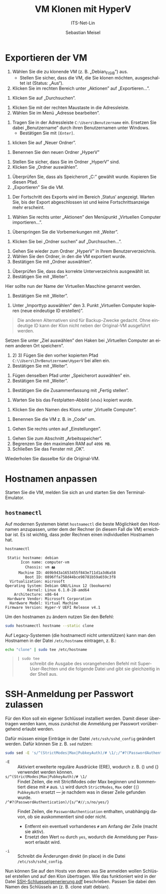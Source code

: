 :LaTeX_PROPERTIES:
#+LANGUAGE: de
#+OPTIONS: d:nil todo:nil pri:nil tags:nil
#+OPTIONS: H:4
#+LaTeX_CLASS: orgstandard
#+LaTeX_CMD: xelatex
#+LATEX_HEADER: \usepackage{listings}
:END:

:REVEAL_PROPERTIES:
#+REVEAL_ROOT: https://cdn.jsdelivr.net/npm/reveal.js
#+REVEAL_REVEAL_JS_VERSION: 4
#+REVEAL_THEME: league
#+REVEAL_EXTRA_CSS: ./mystyle.css
#+REVEAL_HLEVEL: 2
#+OPTIONS: timestamp:nil toc:nil num:nil
:END:

#+TITLE: VM Klonen mit HyperV
#+SUBTITLE: ITS-Net-Lin
#+AUTHOR: Sebastian Meisel

* Exportieren der VM
 1) Wählen Sie die zu klonende VM (z. B. „Debian_FISIB”) aus.
    - Stellen Sie sicher, dass die VM, die Sie klonen möchten, ausgeschaltet ist (Status: „Aus“).
 2) Klicken Sie im rechten Bereich unter „Aktionen” auf „Exportieren...”.

#+ATTR_HTML: :width 50%
#+ATTR_LATEX: :width .65\linewidth :placement [!htpb]
#+ATTR_ORG: :width 700
[[file:/home/sebastian/git/ITS-Net-Lin/Bilder/Clone-01.png]]

 1) Klicken Sie auf „Durchsuchen”.

#+ATTR_HTML: :width 50%
#+ATTR_LATEX: :width .65\linewidth :placement [!htpb]
#+ATTR_ORG: :width 700
[[file:/home/sebastian/git/ITS-Net-Lin/Bilder/Clone-02.png]]

  1) Klicken Sie mit der rechten Maustaste in die Adressleiste.
  2) Wählen Sie im Menü „Adresse bearbeiten”.

#+ATTR_HTML: :width 50%
#+ATTR_LATEX: :width .65\linewidth :placement [!htpb]
#+ATTR_ORG: :width 700
[[file:/home/sebastian/git/ITS-Net-Lin/Bilder/Clone-03.png]]

   1) Tragen Sie in der Adressleiste =C:\Users\Benutzername= ein. Ersetzen Sie dabei „Benutzername” durch ihren Benutzernamen unter Windows.
      - Bestätigen Sie mit =[Enter]=.

#+ATTR_HTML: :width 50%
#+ATTR_LATEX: :width .65\linewidth :placement [!htpb]
#+ATTR_ORG: :width 700
[[file:/home/sebastian/git/ITS-Net-Lin/Bilder/Clone-04.png]]

  1) klicken Sie auf „Neuer Ordner”.

#+ATTR_HTML: :width 50%
#+ATTR_LATEX: :width .65\linewidth :placement [!htpb]
#+ATTR_ORG: :width 700
[[file:/home/sebastian/git/ITS-Net-Lin/Bilder/Clone-05.png]]

   1) Benennen Sie den neuen Ordner „HyperV”

#+ATTR_HTML: :width 50%
#+ATTR_LATEX: :width .65\linewidth :placement [!htpb]
#+ATTR_ORG: :width 700
[[file:/home/sebastian/git/ITS-Net-Lin/Bilder/Clone-06.png]]


   1) Stellen Sie sicher, dass Sie im Ordner „HyperV” sind.
   2) Klicken Sie „Ordner auswählen”.

#+ATTR_HTML: :width 50%
#+ATTR_LATEX: :width .65\linewidth :placement [!htpb]
#+ATTR_ORG: :width 700
[[file:/home/sebastian/git/ITS-Net-Lin/Bilder/Clone-07.png]]

   1) Überprüfen Sie, dass als Speicherort „C:\Users\IhrBenutzername\HyperV” gewählt wurde.
      Kopieren Sie diesen Pfad.
   2) „Exportieren” Sie die VM.

#+ATTR_HTML: :width 50%
#+ATTR_LATEX: :width .65\linewidth :placement [!htpb]
#+ATTR_ORG: :width 700
[[file:/home/sebastian/git/ITS-Net-Lin/Bilder/Clone-08.png]]

   1) Der Fortschritt des Exports wird im Bereich ‚Status‘ angezeigt.
      Warten Sie, bis der Export abgeschlossen ist und keine Fortschrittsanzeige mehr erscheint.

#+ATTR_HTML: :width 50%
#+ATTR_LATEX: :width .65\linewidth :placement [!htpb]
#+ATTR_ORG: :width 700
[[file:/home/sebastian/git/ITS-Net-Lin/Bilder/Clone-09.png]]

   1) Wählen Sie rechts unter „Aktionen” den Menüpunkt „Virtuellen Computer importieren…”.

#+ATTR_HTML: :width 50%
#+ATTR_LATEX: :width .65\linewidth :placement [!htpb]
#+ATTR_ORG: :width 700
[[file:/home/sebastian/git/ITS-Net-Lin/Bilder/Clone-10.png]]

   1) Überspringen Sie die Vorbemerkungen mit „Weiter”.

#+ATTR_HTML: :width 50%
#+ATTR_LATEX: :width .65\linewidth :placement [!htpb]
#+ATTR_ORG: :width 700
[[file:/home/sebastian/git/ITS-Net-Lin/Bilder/Clone-11.png]]

   1) Klicken Sie bei „Ordner suchen” auf „Durchsuchen…”. 

#+ATTR_HTML: :width 50%
#+ATTR_LATEX: :width .65\linewidth :placement [!htpb]
#+ATTR_ORG: :width 700
[[file:/home/sebastian/git/ITS-Net-Lin/Bilder/Clone-12.png]]

   1) Gehen Sie wieder zum Ordner „HyperV” in Ihrem Benutzerverzeichnis.
   2) Wählen Sie den Ordner, in den die VM exportiert wurde.
   3) Bestätigen Sie mit „Ordner auswählen”.

#+ATTR_HTML: :width 50%
#+ATTR_LATEX: :width .65\linewidth :placement [!htpb]
#+ATTR_ORG: :width 700
[[file:/home/sebastian/git/ITS-Net-Lin/Bilder/Clone-13.png]]

   1) Überprüfen Sie, dass das korrekte Unterverzeichnis ausgewählt ist.
   2) Bestätigen Sie mit „Weiter”.

#+ATTR_HTML: :width 50%
#+ATTR_LATEX: :width .65\linewidth :placement [!htpb]
#+ATTR_ORG: :width 700
[[file:/home/sebastian/git/ITS-Net-Lin/Bilder/Clone-14.png]]

   Hier sollte nun der Name der Virtuellen Maschine genannt werden.
   1) Bestätigen Sie mit „Weiter”.

#+ATTR_HTML: :width 50%
#+ATTR_LATEX: :width .65\linewidth :placement [!htpb]
#+ATTR_ORG: :width 700
[[file:/home/sebastian/git/ITS-Net-Lin/Bilder/Clone-15.png]]

   1) Unter „Importtyp auswählen” den 3. Punkt „Virtuellen Computer kopieren (neue eindeutige ID erstellen)”.

#+begin_quote
Die anderen Alternativen sind für Backup-Zwecke gedacht. Ohne eindeutige ID kann der Klon nicht neben der Original-VM ausgeführt werden.
#+end_quote

#+ATTR_HTML: :width 50%
#+ATTR_LATEX: :width .65\linewidth :placement [!htpb]
#+ATTR_ORG: :width 700
[[file:/home/sebastian/git/ITS-Net-Lin/Bilder/Clone-16.png]]

Setzen Sie unter „Ziel auswählen” den Haken bei „Virtuellen Computer an einem anderen Ort speichern”.
   1) 2) 3) Fügen Sie  den vorher kopierten Pfad =C:\\Users\IhrBenutzername\HyperV= bei allen ein.
   4) Bestätigen Sie mit „Weiter”.

#+ATTR_HTML: :width 50%
#+ATTR_LATEX: :width .65\linewidth :placement [!htpb]
#+ATTR_ORG: :width 700
[[file:/home/sebastian/git/ITS-Net-Lin/Bilder/Clone-17.png]]

   1) Fügen denselben Pfad unter „Speicherort auswählen” ein.
   2) Bestätigen Sie mit „Weiter”.

#+ATTR_HTML: :width 50%
#+ATTR_LATEX: :width .65\linewidth :placement [!htpb]
#+ATTR_ORG: :width 700
[[file:/home/sebastian/git/ITS-Net-Lin/Bilder/Clone-18.png]]

   1) Bestätigen Sie die Zusammenfassung mit „Fertig stellen”.

#+ATTR_HTML: :width 50%
#+ATTR_LATEX: :width .65\linewidth :placement [!htpb]
#+ATTR_ORG: :width 700
[[file:/home/sebastian/git/ITS-Net-Lin/Bilder/Clone-19.png]]

   1) Warten Sie bis das Festplatten-Abbild (=vhdx=) kopiert wurde.

#+ATTR_HTML: :width 50%
#+ATTR_LATEX: :width .65\linewidth :placement [!htpb]
#+ATTR_ORG: :width 700
[[file:/home/sebastian/git/ITS-Net-Lin/Bilder/Clone-20.png]]

   1) Klicken Sie den Namen des Klons unter „Virtuelle Computer”.

#+ATTR_HTML: :width 50%
#+ATTR_LATEX: :width .65\linewidth :placement [!htpb]
#+ATTR_ORG: :width 700
[[file:/home/sebastian/git/ITS-Net-Lin/Bilder/Clone-21.png]]

   1) Benennen Sie die VM z. B. in „Code” um.

#+ATTR_HTML: :width 50%
#+ATTR_LATEX: :width .65\linewidth :placement [!htpb]
#+ATTR_ORG: :width 700
[[file:/home/sebastian/git/ITS-Net-Lin/Bilder/Clone-22.png]]

   1) Gehen Sie rechts unten auf „Einstellungen”.

#+ATTR_HTML: :width 50%
#+ATTR_LATEX: :width .65\linewidth :placement [!htpb]
#+ATTR_ORG: :width 700
[[file:/home/sebastian/git/ITS-Net-Lin/Bilder/Clone-23.png]]

   1) Gehen Sie zum Abschnitt „Arbeitsspeicher”.
   2) Begrenzen Sie den maximalen RAM auf ~4096 MB~.
   3) Schließen Sie das Fenster mit „OK”.
   Wiederholen Sie dasselbe für die Original-VM.

#+ATTR_HTML: :width 50%
#+ATTR_LATEX: :width .65\linewidth :placement [!htpb]
#+ATTR_ORG: :width 700
[[file:/home/sebastian/git/ITS-Net-Lin/Bilder/Clone-24.png]]

* Hostnamen anpassen

Starten Sie die VM, melden Sie sich an und starten Sie den Terminal-Emulator.

** =hostnamectl=

Auf modernen Systemen bietet =hostnamectl= die beste Möglichkeit den Hostnamen anzupassen, unter dem der Rechner (in diesem Fall die VM) erreichbar ist. Es ist wichtig, dass jeder Rechnen einen individuellen Hostnamen hat.

#+BEGIN_SRC bash
hostnamectl
#+END_SRC

#+BEGIN_EXAMPLE
 Static hostname: debian
       Icon name: computer-vm
         Chassis: vm 🖴
      Machine ID: 469b943a1653455f843e711d1a3d6a58
         Boot ID: 0896ffa758d44bce98781b59a659c3f8
  Virtualization: microsoft
Operating System: Debian GNU/Linux 12 (bookworm)  
          Kernel: Linux 6.1.0-28-amd64
    Architecture: x86-64
 Hardware Vendor: Microsoft Corporation
  Hardware Model: Virtual Machine
Firmware Version: Hyper-V UEFI Release v4.1
#+END_EXAMPLE

Um den hostnamen zu ändern nutzen Sie den Befehl:

#+BEGIN_SRC bash
sudo hostnamectl hostname --static clone
#+END_SRC

Auf Legacy-Systemen (die hostnamectl nicht unterstützen) kann man den Hostnamen in der Datei =/etc/hostname= eintragen, z. B.:

#+begin_src bash
echo "clone" | sudo tee /etc/hostname
#+end_src

#+begin_quote
- =| sudo tee= :: schreibt die Ausgabe des vorangehenden Befehl mit Super-User-Rechten und die folgende Datei und gibt sie gleichzeitig in der Shell aus.
#+end_quote

* SSH-Anmeldung per Passwort zulassen

Für den Klon soll ein eigener Schlüssel installiert werden. Damit dieser übertragen werden kann, muss zunächst die Anmeldung per Passwort vorübergehend erlaubt werden.

Dafür müssen einige Einträge in der Datei =/etc/ssh/sshd_config= geändert werden. Dafür können Sie z. B. =sed= nutzen:

#+BEGIN_SRC bash
sudo sed -E 's/^(StrictModes|Max|PubkeyAuth)/# \1/;/^#?(PasswordAuthentication)/{s/^#//;s/no/yes/}' /etc/ssh/sshd_config -i
#+END_SRC

- =-E= :: Aktiviert erweiterte reguläre Ausdrücke (ERE), wodurch z. B. () und {} verwendet werden können.
- =s/^(StrictModes|Max|PubkeyAuth)/# \1/= :: Findet Zeilen, die mit StrictModes oder Max beginnen und kommentiert diese mit =#= aus. =\1= wird durch =StrictModes=, =Max= oder (=|=) =PubkeyAuth= ersetzt — je nachdem was in dieser Zeile gefunden wurde.
- =/^#?(PasswordAuthentication)/{s/^#//;s/no/yes/}= :: Findet Zeilen, die =PasswordAuthentication= enthalten, unabhängig davon, ob sie auskommentiert sind oder nicht.
  - Entfernt ein eventuell vorhandenes =#= am Anfang der Zeile (macht sie aktiv).
  - Ersetzt den Wert =no= durch =yes=, wodurch die Anmeldung per Passwort erlaubt wird.
- =-i= :: Schreibt die Änderungen direkt (in place) in die Datei =/etc/ssh/sshd_config=.

Nun können Sie auf den Hosts von denen aus Sie anmelden wollen Schlüssel erstellen und auf den Klon übertragen. Wie das funktioniert wird in der Datei [[file:SSH-Schluesselgenerierung.pdf][SSH-Schluesselgenerierung.pdf]] beschrieben. Passen Sie dabei den Namen des Schlüssels an (z. B. clone statt debian).
